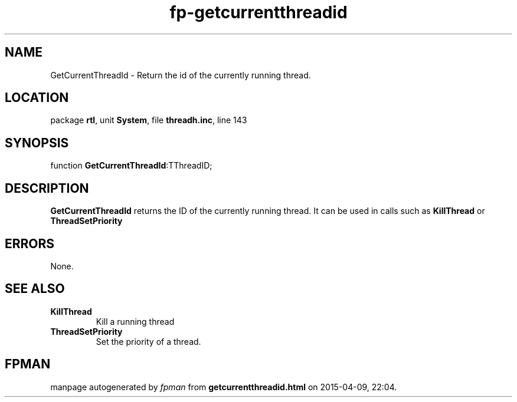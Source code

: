 .\" file autogenerated by fpman
.TH "fp-getcurrentthreadid" 3 "2014-03-14" "fpman" "Free Pascal Programmer's Manual"
.SH NAME
GetCurrentThreadId - Return the id of the currently running thread.
.SH LOCATION
package \fBrtl\fR, unit \fBSystem\fR, file \fBthreadh.inc\fR, line 143
.SH SYNOPSIS
function \fBGetCurrentThreadId\fR:TThreadID;
.SH DESCRIPTION
\fBGetCurrentThreadId\fR returns the ID of the currently running thread. It can be used in calls such as \fBKillThread\fR or \fBThreadSetPriority\fR


.SH ERRORS
None.


.SH SEE ALSO
.TP
.B KillThread
Kill a running thread
.TP
.B ThreadSetPriority
Set the priority of a thread.

.SH FPMAN
manpage autogenerated by \fIfpman\fR from \fBgetcurrentthreadid.html\fR on 2015-04-09, 22:04.

